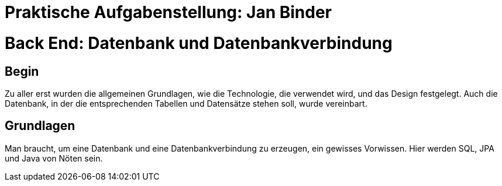 = Praktische Aufgabenstellung: Jan Binder

= Back End: Datenbank und Datenbankverbindung

== Begin

Zu aller erst wurden die allgemeinen Grundlagen, wie die Technologie, die verwendet wird, und das Design festgelegt. Auch die Datenbank, in der die entsprechenden Tabellen und Datensätze stehen soll, wurde vereinbart.

== Grundlagen

Man braucht, um eine Datenbank und eine Datenbankverbindung zu erzeugen, ein gewisses Vorwissen. Hier werden SQL, JPA und Java von Nöten sein.